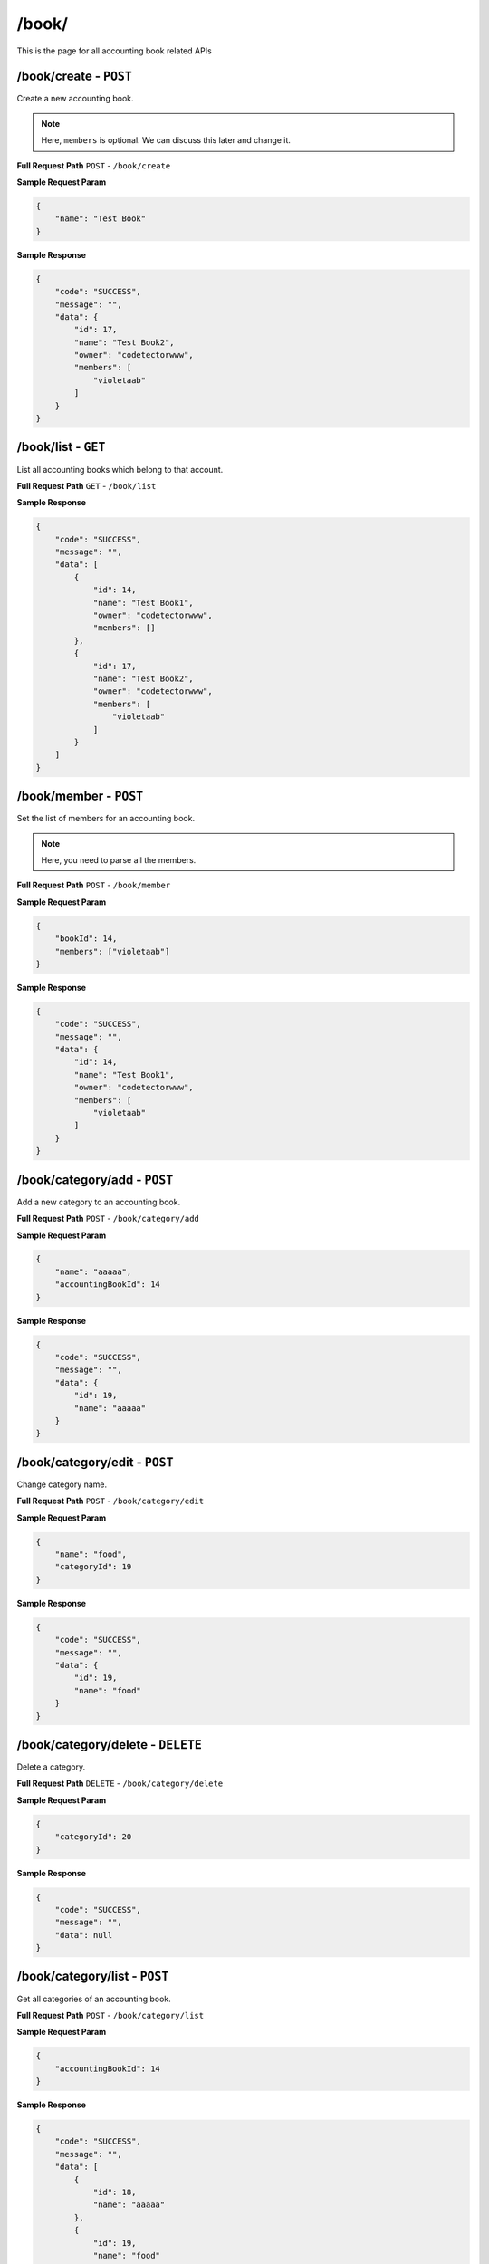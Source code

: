 /book/
=======================

This is the page for all accounting book related APIs

/book/create - ``POST``
----------------------------------------
Create a new accounting book.

.. NOTE::

    Here, ``members`` is optional. We can discuss this later and change it.

**Full Request Path**
``POST`` - ``/book/create``

**Sample Request Param**

.. code-block:: json

    {
        "name": "Test Book"
    }

**Sample Response**

.. code-block:: json

    {
        "code": "SUCCESS",
        "message": "",
        "data": {
            "id": 17,
            "name": "Test Book2",
            "owner": "codetectorwww",
            "members": [
                "violetaab"
            ]
        }
    }

/book/list - ``GET``
----------------------------------------
List all accounting books which belong to that account.


**Full Request Path**
``GET`` - ``/book/list``

**Sample Response**

.. code-block:: json

    {
        "code": "SUCCESS",
        "message": "",
        "data": [
            {
                "id": 14,
                "name": "Test Book1",
                "owner": "codetectorwww",
                "members": []
            },
            {
                "id": 17,
                "name": "Test Book2",
                "owner": "codetectorwww",
                "members": [
                    "violetaab"
                ]
            }
        ]
    }

/book/member - ``POST``
----------------------------------------
Set the list of members for an accounting book.

.. NOTE::

    Here, you need to parse all the members.

**Full Request Path**
``POST`` - ``/book/member``

**Sample Request Param**

.. code-block:: json

    {
        "bookId": 14,
        "members": ["violetaab"]
    }

**Sample Response**

.. code-block:: json

    {
        "code": "SUCCESS",
        "message": "",
        "data": {
            "id": 14,
            "name": "Test Book1",
            "owner": "codetectorwww",
            "members": [
                "violetaab"
            ]
        }
    }

/book/category/add - ``POST``
----------------------------------------
Add a new category to an accounting book.

**Full Request Path**
``POST`` - ``/book/category/add``

**Sample Request Param**

.. code-block:: json

    {
        "name": "aaaaa",
        "accountingBookId": 14
    }

**Sample Response**

.. code-block:: json

    {
        "code": "SUCCESS",
        "message": "",
        "data": {
            "id": 19,
            "name": "aaaaa"
        }
    }

/book/category/edit - ``POST``
----------------------------------------
Change category name.


**Full Request Path**
``POST`` - ``/book/category/edit``

**Sample Request Param**

.. code-block:: json

    {
        "name": "food",
        "categoryId": 19
    }

**Sample Response**

.. code-block:: json

    {
        "code": "SUCCESS",
        "message": "",
        "data": {
            "id": 19,
            "name": "food"
        }
    }

/book/category/delete - ``DELETE``
----------------------------------------
Delete a category.


**Full Request Path**
``DELETE`` - ``/book/category/delete``

**Sample Request Param**

.. code-block:: json

    {
        "categoryId": 20
    }

**Sample Response**

.. code-block:: json

    {
        "code": "SUCCESS",
        "message": "",
        "data": null
    }

/book/category/list - ``POST``
----------------------------------------
Get all categories of an accounting book.


**Full Request Path**
``POST`` - ``/book/category/list``

**Sample Request Param**

.. code-block:: json

    {
        "accountingBookId": 14
    }

**Sample Response**

.. code-block:: json

    {
        "code": "SUCCESS",
        "message": "",
        "data": [
            {
                "id": 18,
                "name": "aaaaa"
            },
            {
                "id": 19,
                "name": "food"
            }
        ]
    }

/book/entry/add - ``POST``
----------------------------------------
Add an entry for an accounting book.


**Full Request Path**
``POST`` - ``/book/entry/add``

**Sample Request Param**

.. code-block:: json

    {
        "amount": 25,
        "description": "ttt",
        "date": 1604522957,
        "categoryId": 19,
        "author": "violetaab",
        "participants": ["violetaab", "codetectorwww"],
        "accountingBookId": 14
    }

**Sample Response**

.. code-block:: json

    {
        "code": "SUCCESS",
        "message": "",
        "data": {
            "id": 21,
            "amount": 25.0,
            "description": "ttt",
            "date": 1604522957,
            "category": {
                "id": 19,
                "name": "food"
            },
            "author": {
                "username": "violetaab",
                "nickname": "vio",
                "email": "viola@gmail.com",
                "phone": "123-456-7890"
            },
            "participants": [
                {
                    "username": "violetaab",
                    "nickname": "vio",
                    "email": "viola@gmail.com",
                    "phone": "123-456-7890"
                },
                {
                    "username": "codetectorwww",
                    "nickname": "codetector",
                    "email": "codetector@gmail.com",
                    "phone": "123-456-7833"
                }
            ],
            "accountingBook": {
                "id": 14,
                "name": "Test Book1",
                "owner": "codetectorwww",
                "members": [
                    "violetaab"
                ]
            }
        }
    }

/book/entry/edit - ``POST``
----------------------------------------
Edit an entry.

.. NOTE::

    Here, you need to parse all the informations for an entry.

**Full Request Path**
``POST`` - ``/book/entry/edit``

**Sample Request Param**

.. code-block:: json

    {
        "entryId": 21,
        "amount": 10,
        "description": "Fffffood",
        "date": 1604522957,
        "categoryId": 19,
        "author": "violetaab",
        "participants": ["violetaab"],
        "accountingBookId": 14
    }

**Sample Response**

.. code-block:: json

    {
        "code": "SUCCESS",
        "message": "",
        "data": {
            "id": 21,
            "amount": 10.0,
            "description": "Fffffood",
            "date": 1604522957,
            "category": {
                "id": 19,
                "name": "food"
            },
            "author": {
                "username": "violetaab",
                "nickname": "vio",
                "email": "viola@gmail.com",
                "phone": "123-456-7890"
            },
            "participants": [
                "violetaab"
            ],
            "accountingBook": {
                "id": 14,
                "name": "Test Book1",
                "owner": "codetectorwww",
                "members": [
                    "violetaab"
                ]
            }
        }
    }

/book/entry/delete - ``DELETE``
----------------------------------------
Delete an entry.

**Full Request Path**
``DELETE`` - ``/book/entry/delete``

**Sample Request Param**

.. code-block:: json

    {
        "entryId": 23
    }

**Sample Response**

.. code-block:: json

    {
        "code": "SUCCESS",
        "message": "",
        "data": null
    }

/book/entry/list - ``POST``
----------------------------------------
Get all entries for an accounting book.


**Full Request Path**
``POST`` - ``/book/entry/add``

**Sample Request Param**

.. code-block:: json

    {
        "accountingBookId": 14
    }

**Sample Response**

.. code-block:: json

    {
        "code": "SUCCESS",
        "message": "",
        "data": [
            {
                "id": 21,
                "amount": 10.0,
                "description": "Fffffood",
                "date": 1604522957,
                "category": {
                    "id": 19,
                    "name": "food"
                },
                "author": {
                    "username": "violetaab",
                    "nickname": "vio",
                    "email": "viola@gmail.com",
                    "phone": "123-456-7890"
                },
                "participants": [
                    "violetaab"
                ],
                "accountingBook": {
                    "id": 14,
                    "name": "Test Book1",
                    "owner": "codetectorwww",
                    "members": [
                        "violetaab"
                    ]
                }
            },
            {
                "id": 22,
                "amount": 300.0,
                "description": "ttt",
                "date": 1604522957,
                "category": {
                    "id": 19,
                    "name": "food"
                },
                "author": "violetaab",
                "participants": [
                    "violetaab",
                    {
                        "username": "codetectorwww",
                        "nickname": "codetector",
                        "email": "codetector@gmail.com",
                        "phone": "123-456-7833"
                    }
                ],
                "accountingBook": {
                    "id": 14,
                    "name": "Test Book1",
                    "owner": "codetectorwww",
                    "members": [
                        "violetaab"
                    ]
                }
            }
        ]
    }

/book/split - ``POST``
----------------------------------------
Get the splitted amount for a user of an accounting book.

.. NOTE::

    Only the members of the accounting book could see the splitted results. Member A could see member B's amount.

**Full Request Path**
``POST`` - ``/book/split``

**Sample Request Param**

.. code-block:: json

    {
        "accountingBookId": 14,
        "username": "codetectorwww"
    }

**Sample Response**

.. code-block:: json

    {
        "code": "SUCCESS",
        "message": "",
        "data": {
            "codetectorwww": 150.0
        }
    }